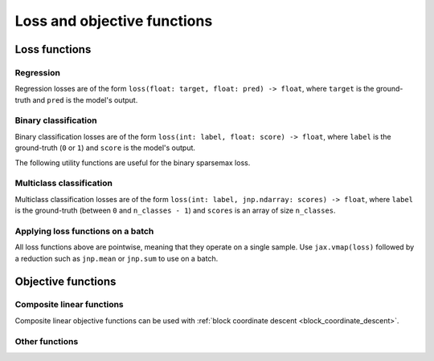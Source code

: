 Loss and objective functions
============================

Loss functions
--------------

Regression
~~~~~~~~~~

.. autosummary::
  :toctree: _autosummary

    jaxopt.loss.huber_loss

Regression losses are of the form ``loss(float: target, float: pred) -> float``,
where ``target`` is the ground-truth and ``pred`` is the model's output.

Binary classification
~~~~~~~~~~~~~~~~~~~~~

.. autosummary::
  :toctree: _autosummary

    jaxopt.loss.binary_logistic_loss
    jaxopt.loss.binary_sparsemax_loss
    jaxopt.loss.binary_hinge_loss
    jaxopt.loss.binary_perceptron_loss

Binary classification losses are of the form ``loss(int: label, float: score) -> float``,
where ``label`` is the ground-truth (``0`` or ``1``) and ``score`` is the model's output.

The following utility functions are useful for the binary sparsemax loss.

.. autosummary::
  :toctree: _autosummary

    jaxopt.loss.sparse_plus
    jaxopt.loss.sparse_sigmoid

Multiclass classification
~~~~~~~~~~~~~~~~~~~~~~~~~

.. autosummary::
  :toctree: _autosummary

    jaxopt.loss.multiclass_logistic_loss
    jaxopt.loss.multiclass_sparsemax_loss
    jaxopt.loss.multiclass_hinge_loss
    jaxopt.loss.multiclass_perceptron_loss

Multiclass classification losses are of the form ``loss(int: label, jnp.ndarray: scores) -> float``,
where ``label`` is the ground-truth (between ``0`` and ``n_classes - 1``) and
``scores`` is an array of size ``n_classes``.

Applying loss functions on a batch
~~~~~~~~~~~~~~~~~~~~~~~~~~~~~~~~~~

All loss functions above are pointwise, meaning that they operate on a single sample. Use ``jax.vmap(loss)``
followed by a reduction such as ``jnp.mean`` or ``jnp.sum`` to use on a batch.

Objective functions
-------------------

.. _composite_linear_functions:

Composite linear functions
~~~~~~~~~~~~~~~~~~~~~~~~~~

.. autosummary::
  :toctree: _autosummary

    jaxopt.objective.least_squares
    jaxopt.objective.binary_logreg
    jaxopt.objective.multiclass_logreg
    jaxopt.objective.multiclass_linear_svm_dual

Composite linear objective functions can be used with
:ref:`block coordinate descent <block_coordinate_descent>`.

Other functions
~~~~~~~~~~~~~~~

.. autosummary::
  :toctree: _autosummary

    jaxopt.objective.ridge_regression
    jaxopt.objective.multiclass_logreg_with_intercept
    jaxopt.objective.l2_multiclass_logreg
    jaxopt.objective.l2_multiclass_logreg_with_intercept
